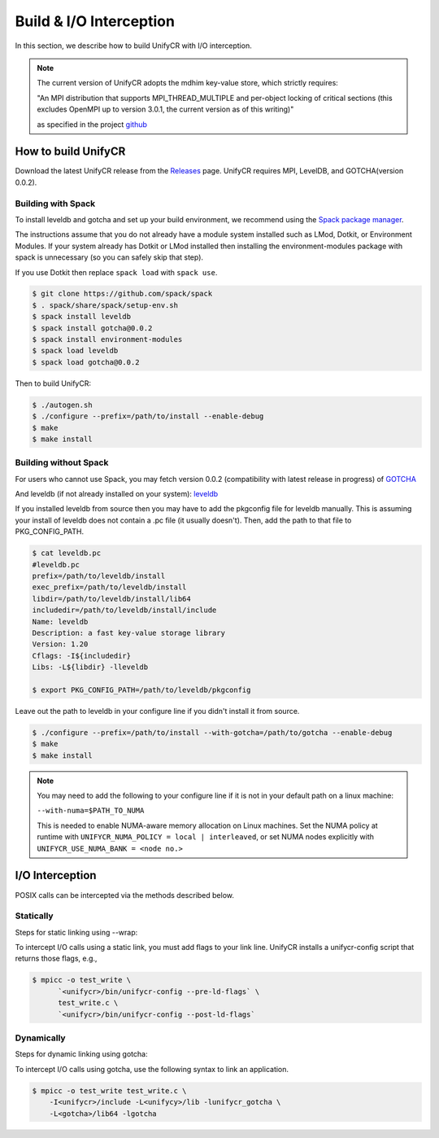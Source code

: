 ========================
Build & I/O Interception
========================

In this section, we describe how to build UnifyCR with I/O interception.

.. note::

    The current version of UnifyCR adopts the mdhim key-value store, which strictly
    requires:

    "An MPI distribution that supports MPI_THREAD_MULTIPLE and per-object locking of
    critical sections (this excludes OpenMPI up to version 3.0.1, the current version as of this writing)"

    as specified in the project `github <https://github.com/mdhim/mdhim-tng>`_

---------------------------
How to build UnifyCR
---------------------------

Download the latest UnifyCR release from the `Releases
<https://github.com/LLNL/UnifyCR/releases>`_ page. UnifyCR requires MPI,
LevelDB, and GOTCHA(version 0.0.2).

**Building with Spack**
***************************

To install leveldb and gotcha and set up your build environment, we recommend
using the `Spack package manager <https://github.com/spack/spack>`_.

The instructions assume that you do not already have a module system installed
such as LMod, Dotkit, or Environment Modules. If your system already has Dotkit
or LMod installed then installing the environment-modules package with spack
is unnecessary (so you can safely skip that step).

If you use Dotkit then replace ``spack load`` with ``spack use``.

.. code-block:: Bash

    $ git clone https://github.com/spack/spack
    $ . spack/share/spack/setup-env.sh
    $ spack install leveldb
    $ spack install gotcha@0.0.2
    $ spack install environment-modules
    $ spack load leveldb
    $ spack load gotcha@0.0.2

Then to build UnifyCR:

.. code-block:: Bash

    $ ./autogen.sh
    $ ./configure --prefix=/path/to/install --enable-debug
    $ make
    $ make install

**Building without Spack**
***************************

For users who cannot use Spack, you may fetch version 0.0.2 (compatibility with
latest release in progress) of `GOTCHA <https://github.com/LLNL/GOTCHA/releases>`_

And leveldb (if not already installed on your system):
`leveldb <https://github.com/google/leveldb/releases/tag/v1.20>`_

If you installed leveldb from source then you may have to add the pkgconfig file
for leveldb manually. This is assuming your install of leveldb does not contain
a .pc file (it usually doesn't). Then, add the path to that file to
PKG_CONFIG_PATH.

.. code-block:: Bash

    $ cat leveldb.pc
    #leveldb.pc
    prefix=/path/to/leveldb/install
    exec_prefix=/path/to/leveldb/install
    libdir=/path/to/leveldb/install/lib64
    includedir=/path/to/leveldb/install/include
    Name: leveldb
    Description: a fast key-value storage library
    Version: 1.20
    Cflags: -I${includedir}
    Libs: -L${libdir} -lleveldb

    $ export PKG_CONFIG_PATH=/path/to/leveldb/pkgconfig

Leave out the path to leveldb in your configure line if you didn't install it
from source.

.. code-block:: Bash

    $ ./configure --prefix=/path/to/install --with-gotcha=/path/to/gotcha --enable-debug
    $ make
    $ make install

.. note::

    You may need to add the following to your configure line if it is not in
    your default path on a linux machine:

    ``--with-numa=$PATH_TO_NUMA``

    This is needed to enable NUMA-aware memory allocation on Linux machines. Set the
    NUMA policy at runtime with ``UNIFYCR_NUMA_POLICY = local | interleaved``, or set
    NUMA nodes explicitly with ``UNIFYCR_USE_NUMA_BANK = <node no.>``

---------------------------
I/O Interception
---------------------------

POSIX calls can be intercepted via the methods described below.

Statically
**************

Steps for static linking using --wrap:

To intercept I/O calls using a static link, you must add flags to your link
line. UnifyCR installs a unifycr-config script that returns those flags, e.g.,

.. code-block:: Bash

    $ mpicc -o test_write \
          `<unifycr>/bin/unifycr-config --pre-ld-flags` \
          test_write.c \
          `<unifycr>/bin/unifycr-config --post-ld-flags`

Dynamically
**************

Steps for dynamic linking using gotcha:

To intercept I/O calls using gotcha, use the following syntax to link an
application.

.. code-block:: Bash

    $ mpicc -o test_write test_write.c \
        -I<unifycr>/include -L<unifycy>/lib -lunifycr_gotcha \
        -L<gotcha>/lib64 -lgotcha
